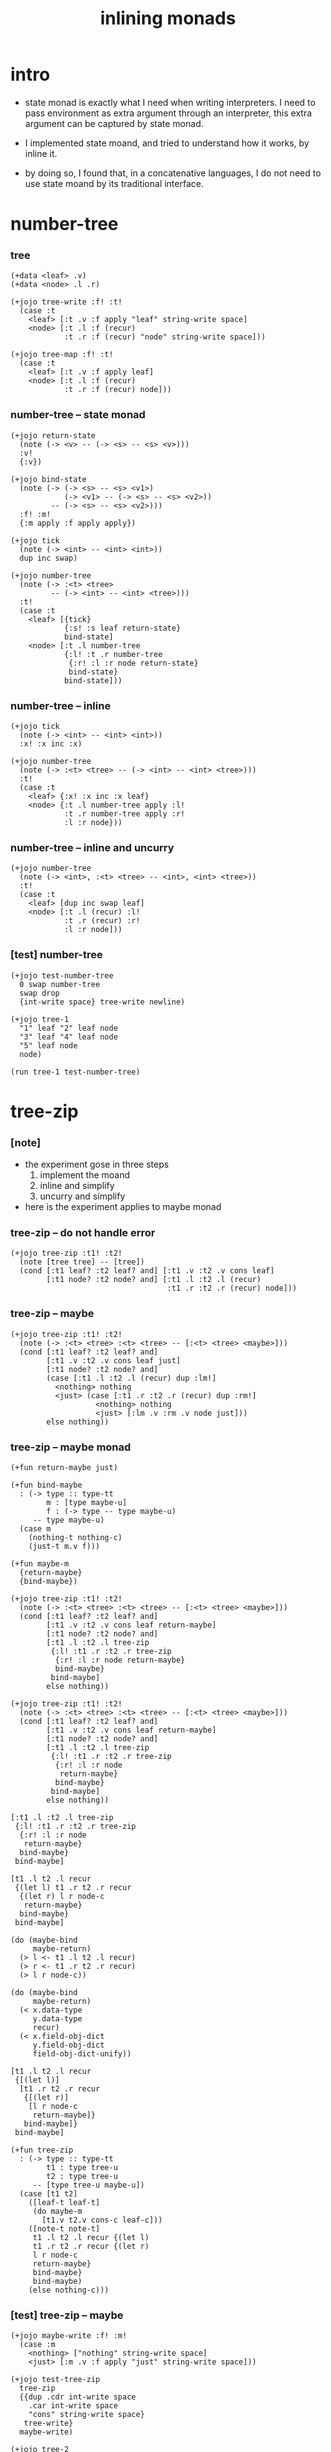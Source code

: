 #+title: inlining monads

* intro

  - state monad is exactly what I need when writing interpreters.
    I need to pass environment as extra argument through an interpreter,
    this extra argument can be captured by state monad.

  - I implemented state moand,
    and tried to understand how it works, by inline it.

  - by doing so,
    I found that,
    in a concatenative languages,
    I do not need to use state moand by its traditional interface.

* number-tree

*** tree

    #+begin_src jojo
    (+data <leaf> .v)
    (+data <node> .l .r)

    (+jojo tree-write :f! :t!
      (case :t
        <leaf> [:t .v :f apply "leaf" string-write space]
        <node> [:t .l :f (recur)
                :t .r :f (recur) "node" string-write space]))

    (+jojo tree-map :f! :t!
      (case :t
        <leaf> [:t .v :f apply leaf]
        <node> [:t .l :f (recur)
                :t .r :f (recur) node]))
    #+end_src

*** number-tree -- state monad

    #+begin_src jojo
    (+jojo return-state
      (note (-> <v> -- (-> <s> -- <s> <v>)))
      :v!
      {:v})

    (+jojo bind-state
      (note (-> (-> <s> -- <s> <v1>)
                (-> <v1> -- (-> <s> -- <s> <v2>))
             -- (-> <s> -- <s> <v2>)))
      :f! :m!
      {:m apply :f apply apply})

    (+jojo tick
      (note (-> <int> -- <int> <int>))
      dup inc swap)

    (+jojo number-tree
      (note (-> :<t> <tree>
             -- (-> <int> -- <int> <tree>)))
      :t!
      (case :t
        <leaf> [{tick}
                {:s! :s leaf return-state}
                bind-state]
        <node> [:t .l number-tree
                {:l! :t .r number-tree
                 {:r! :l :r node return-state}
                 bind-state}
                bind-state]))
    #+end_src

*** number-tree -- inline

    #+begin_src jojo
    (+jojo tick
      (note (-> <int> -- <int> <int>))
      :x! :x inc :x)

    (+jojo number-tree
      (note (-> :<t> <tree> -- (-> <int> -- <int> <tree>)))
      :t!
      (case :t
        <leaf> {:x! :x inc :x leaf}
        <node> {:t .l number-tree apply :l!
                :t .r number-tree apply :r!
                :l :r node}))
    #+end_src

*** number-tree -- inline and uncurry

    #+begin_src jojo
    (+jojo number-tree
      (note (-> <int>, :<t> <tree> -- <int>, <int> <tree>))
      :t!
      (case :t
        <leaf> [dup inc swap leaf]
        <node> [:t .l (recur) :l!
                :t .r (recur) :r!
                :l :r node]))
    #+end_src

*** [test] number-tree

    #+begin_src jojo
    (+jojo test-number-tree
      0 swap number-tree
      swap drop
      {int-write space} tree-write newline)

    (+jojo tree-1
      "1" leaf "2" leaf node
      "3" leaf "4" leaf node
      "5" leaf node
      node)

    (run tree-1 test-number-tree)
    #+end_src

* tree-zip

*** [note]

    - the experiment gose in three steps
      1. implement the moand
      2. inline and simplify
      3. uncurry and simplify

    - here is the experiment applies to maybe monad

*** tree-zip -- do not handle error

    #+begin_src jojo
    (+jojo tree-zip :t1! :t2!
      (note [tree tree] -- [tree])
      (cond [:t1 leaf? :t2 leaf? and] [:t1 .v :t2 .v cons leaf]
            [:t1 node? :t2 node? and] [:t1 .l :t2 .l (recur)
                                       :t1 .r :t2 .r (recur) node]))
    #+end_src

*** tree-zip -- maybe

    #+begin_src jojo
    (+jojo tree-zip :t1! :t2!
      (note (-> :<t> <tree> :<t> <tree> -- [:<t> <tree> <maybe>]))
      (cond [:t1 leaf? :t2 leaf? and]
            [:t1 .v :t2 .v cons leaf just]
            [:t1 node? :t2 node? and]
            (case [:t1 .l :t2 .l (recur) dup :lm!]
              <nothing> nothing
              <just> (case [:t1 .r :t2 .r (recur) dup :rm!]
                       <nothing> nothing
                       <just> [:lm .v :rm .v node just]))
            else nothing))
    #+end_src

*** tree-zip -- maybe monad

    #+begin_src cicada
    (+fun return-maybe just)

    (+fun bind-maybe
      : (-> type :: type-tt
            m : [type maybe-u]
            f : (-> type -- type maybe-u)
         -- type maybe-u)
      (case m
        (nothing-t nothing-c)
        (just-t m.v f)))

    (+fun maybe-m
      {return-maybe}
      {bind-maybe})

    (+jojo tree-zip :t1! :t2!
      (note (-> :<t> <tree> :<t> <tree> -- [:<t> <tree> <maybe>]))
      (cond [:t1 leaf? :t2 leaf? and]
            [:t1 .v :t2 .v cons leaf return-maybe]
            [:t1 node? :t2 node? and]
            [:t1 .l :t2 .l tree-zip
             {:l! :t1 .r :t2 .r tree-zip
              {:r! :l :r node return-maybe}
              bind-maybe}
             bind-maybe]
            else nothing))

    (+jojo tree-zip :t1! :t2!
      (note (-> :<t> <tree> :<t> <tree> -- [:<t> <tree> <maybe>]))
      (cond [:t1 leaf? :t2 leaf? and]
            [:t1 .v :t2 .v cons leaf return-maybe]
            [:t1 node? :t2 node? and]
            [:t1 .l :t2 .l tree-zip
             {:l! :t1 .r :t2 .r tree-zip
              {:r! :l :r node
               return-maybe}
              bind-maybe}
             bind-maybe]
            else nothing))

    [:t1 .l :t2 .l tree-zip
     {:l! :t1 .r :t2 .r tree-zip
      {:r! :l :r node
       return-maybe}
      bind-maybe}
     bind-maybe]

    [t1 .l t2 .l recur
     {(let l) t1 .r t2 .r recur
      {(let r) l r node-c
       return-maybe}
      bind-maybe}
     bind-maybe]

    (do (maybe-bind
         maybe-return)
      (> l <- t1 .l t2 .l recur)
      (> r <- t1 .r t2 .r recur)
      (> l r node-c))

    (do (maybe-bind
         maybe-return)
      (< x.data-type
         y.data-type
         recur)
      (< x.field-obj-dict
         y.field-obj-dict
         field-obj-dict-unify))

    [t1 .l t2 .l recur
     {[(let l)]
      [t1 .r t2 .r recur
       {[(let r)]
        [l r node-c
         return-maybe]}
       bind-maybe]}
     bind-maybe]

    (+fun tree-zip
      : (-> type :: type-tt
            t1 : type tree-u
            t2 : type tree-u
         -- [type tree-u maybe-u])
      (case [t1 t2]
        ([leaf-t leaf-t]
         (do maybe-m
           [t1.v t2.v cons-c leaf-c]))
        ([note-t note-t]
         t1 .l t2 .l recur {(let l)
         t1 .r t2 .r recur {(let r)
         l r node-c
         return-maybe}
         bind-maybe}
         bind-maybe)
        (else nothing-c)))
    #+end_src

*** [test] tree-zip -- maybe

    #+begin_src jojo
    (+jojo maybe-write :f! :m!
      (case :m
        <nothing> ["nothing" string-write space]
        <just> [:m .v :f apply "just" string-write space]))

    (+jojo test-tree-zip
      tree-zip
      {{dup .cdr int-write space
        .car int-write space
        "cons" string-write space}
       tree-write}
      maybe-write)

    (+jojo tree-2
      1 leaf 2 leaf node
      3 leaf 4 leaf node
      5 leaf node
      node)

    (run tree-2 dup tree-zip
      test-tree-zip)

    (run tree-2 1 leaf
      test-tree-zip)
    #+end_src

*** tree-zip -- inline and uncurry

    #+begin_src jojo
    (+jojo tree-zip :t1! :t2!
      (note (-> :<t> <tree> :<t> <tree> -- [:<t> <tree> | <nothing>]))
      (cond [:t1 leaf? :t2 leaf? and]
            [:t1 .v :t2 .v cons leaf]
            [:t1 node? :t2 node? and]
            [:t1 .l :t2 .l tree-zip (if dup nothing? then end)
             :t1 .r :t2 .r tree-zip (if dup nothing? then end)
             node]
            else nothing))
    #+end_src

*** [test] tree-zip

    #+begin_src jojo
    (+jojo tree-2
      1 leaf 2 leaf node
      3 leaf 4 leaf node
      5 leaf node
      node)

    (+jojo write-tree-or-nothing
      (if dup nothing? then drop "nothing" string-write end)
      (el {dup .cdr int-write space
           .car int-write space
           "cons" string-write space}
          tree-write))

    (run
      tree-2 1 leaf tree-zip
      write-tree-or-nothing)

    (run
      1 leaf tree-2 tree-zip
      write-tree-or-nothing)

    (run
      tree-2 1 leaf 1 leaf node tree-zip
      write-tree-or-nothing)

    (run
      1 leaf 1 leaf node tree-2 tree-zip
      write-tree-or-nothing)

    (run
      tree-2 dup tree-zip
      write-tree-or-nothing)
    #+end_src
